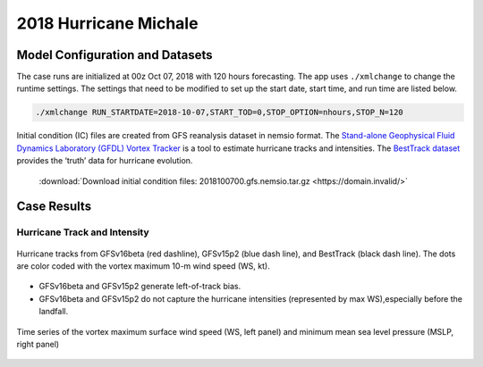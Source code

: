 .. BarryCase documentation master file, created by
   sphinx-quickstart on Mon Jul  6 13:31:15 2020.
   You can adapt this file completely to your liking, but it should at least
   contain the root `toctree` directive.
.. raw:: html

    <style> .red {color:red} 
    .green{color:green}
    .cyan{color:#00D7D7}
    .purple{color:purple}
    .blue{color:blue}
    .yellow{color:#CDCD00}

    </style>

.. role:: red
.. role:: green
.. role:: cyan
.. role:: purple
.. role:: blue
.. role:: yellow


2018 Hurricane Michale
=====================================

................................
Model Configuration and Datasets
................................

The case runs are initialized at 00z Oct 07, 2018 with 120 hours forecasting. The app uses ``./xmlchange`` to change the runtime settings. The settings that need to be modified to set up the start date, start time, and run time are listed below.

.. code-block:: bash
 
   ./xmlchange RUN_STARTDATE=2018-10-07,START_TOD=0,STOP_OPTION=nhours,STOP_N=120

Initial condition (IC)  files are created from GFS reanalysis dataset in nemsio format. The `Stand-alone Geophysical Fluid Dynamics Laboratory (GFDL) Vortex Tracker <https://dtcenter.org/community-code/gfdl-vortex-tracker>`_ is a tool to estimate hurricane tracks and intensities. The `BestTrack dataset <https://domain.invalid/>`_ provides the ‘truth’ data for hurricane evolution.

 .. container:: sphx-glr-footer
    :class: sphx-glr-footer-example



  .. container:: sphx-glr-download sphx-glr-download-python

     :download:`Download initial condition files: 2018100700.gfs.nemsio.tar.gz <https://domain.invalid/>`

..............
Case Results
..............

==============================
Hurricane Track and Intensity
==============================

.. figure:: images/tracker_Michael_ufsv1.png
  :width: 400
  :align: center

  Hurricane tracks from GFSv16beta (red dashline), GFSv15p2 (blue dash line), and BestTrack (black dash line). The dots are color coded with the vortex maximum 10-m wind speed (WS, kt). 

* GFSv16beta and GFSv15p2 generate left-of-track bias. 
* GFSv16beta and GFSv15p2 do not capture the hurricane intensities (represented by max WS),especially before the landfall.


.. figure:: images/tracker_timeseries_Michael_ufsv1.png
  :width: 1200
  :align: center

  Time series of the vortex maximum surface wind speed (WS, left panel) and minimum mean sea level pressure (MSLP, right panel)



